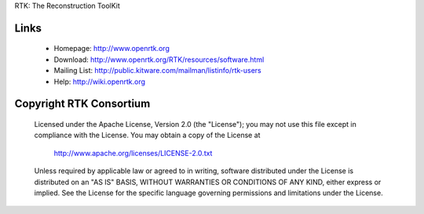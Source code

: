 RTK: The Reconstruction ToolKit

.. image:: https://travis-ci.org/SimonRit/RTK.svg?branch=master
    :target: https://travis-ci.org/SimonRit/RTK/

.. image:: https://ci.appveyor.com/api/projects/status/dpflok54d64t3dq9/branch/master?svg=true
    :target: https://ci.appveyor.com/project/simonrit/rtk

Links
-----

 * Homepage: http://www.openrtk.org
 * Download: http://www.openrtk.org/RTK/resources/software.html
 * Mailing List: http://public.kitware.com/mailman/listinfo/rtk-users
 * Help: http://wiki.openrtk.org


Copyright RTK Consortium
------------------------

  Licensed under the Apache License, Version 2.0 (the "License");
  you may not use this file except in compliance with the License.
  You may obtain a copy of the License at

       http://www.apache.org/licenses/LICENSE-2.0.txt

  Unless required by applicable law or agreed to in writing, software
  distributed under the License is distributed on an "AS IS" BASIS,
  WITHOUT WARRANTIES OR CONDITIONS OF ANY KIND, either express or implied.
  See the License for the specific language governing permissions and
  limitations under the License.
